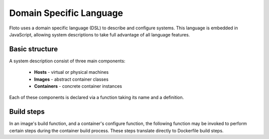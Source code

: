 Domain Specific Language
========================

Floto uses a domain specific language (DSL) to describe and configure systems.
This language is embedded in JavaScript, allowing system descriptions to take full advantage of all language features.

Basic structure
---------------

A system description consist of three main components:

 * **Hosts** - virtual or physical machines
 * **Images** - abstract container classes
 * **Containers** - concrete container instances
 
Each of these components is declared via a function taking its name and a definition.

.. function:: host(name, definition)

   Declare a host

   :param name: the host's name
   :param definiton: the host's definition
  
   
.. function:: image(name, definition)

   Declare an abstract container image

   :param name: the image name
   :param definiton: the image definition
   
   The image definition contains one field named `build`, which is a function running a series of build steps (see below).
   
.. function:: container(name, definition)

   Declare a concrete container

   :param name: the container name
   :param definiton: the container definition
   
   The container definition contains the following fields:
   
   * **host** - the host to run this container on
   * **image** - the image to base this container on
   * **prepare** (optional) - a preparation function, used to distributed configuration information before the actual containers are built
   * **configure** - a configuration function, which may contain further build steps to configure the container

Build steps
-----------

In an image's build function, and a container's configure function, the following function may be invoked to perform certain steps during the container build process.
These steps translate directly to Dockerfile build steps.

.. function:: from(rootImage)

   Use a root image as image base. *(Only for images)*
   
   This function translates directly into a Docker FROM instruction.
   This function must be invoked first in every build definition.

   :param rootImage: the root image name in a docker registry

.. function:: run(command)

   Run command during the build step.
   This function translates directly into a Docker RUN instruction.

   :param command: the command to execute
   
.. function:: env(key, value)

   Set an environment variable
   This function translates directly into a Docker ENV instruction.

   :param key: the environment key to set
   :param value: the environment value to set
   
.. function:: workdir(workingDirectory)

   Set an environment variable
   This function translates directly into a Docker WORKDIR instruction.

   :param workingDirectory: the working directory to use
   
.. function:: volume(path, name, options)

   Create a data volume
   This function creates a volume on the host system using the name, which is mounted at path in the container.
   The volume is persisted and survives container redeploys

   :param path: the target path inside the container
   :param name: the name to use for this volume, must be unique for each container
   :param options: additional options
   
.. function:: mount(hostPath, containerPath)

   Mount a directory inside the container
   This function allows sharing data between containers on the same host

   :param hostPath: the path on the host system
   :param containerPath: the target path inside the container
   
.. function:: addTemplate(templatePath, destinationPath, templateConfig)

   Use a file as template and copy it to the image

   :param templatePath: path to the Freemarker template file in the system running floto
   :param destinationPath: the destination path in the image
   :param templateConfig: an object used to fill in template parameters
   
.. function:: cmd(command)

   Set the command to run when starting a container.
   
   This only translates indirectly to the Docker RUN instruction.
   In particular, the command is wrapped to allow restarts and propagate SIGTERM and SIGKILL signals,
   as well as document exit codes
   
   :param command: the command to run when the container is started
   
   
   
   
   

   


